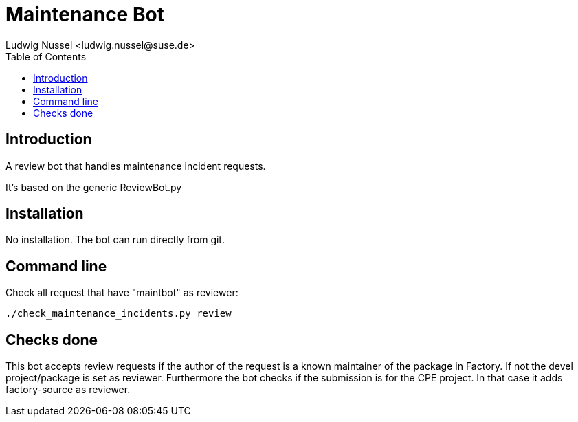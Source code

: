 Maintenance Bot
===============
:author: Ludwig Nussel <ludwig.nussel@suse.de>
:toc:


Introduction
------------
[id="intro"]

A review bot that handles maintenance incident requests.

It's based on the generic ReviewBot.py

Installation
------------
[id="install"]

No installation. The bot can run directly from git.

Command line
------------
[id="cli"]

Check all request that have "maintbot" as reviewer:

-------------------------------------------------------------------------------
./check_maintenance_incidents.py review
-------------------------------------------------------------------------------

Checks done
-----------
[id="checks"]


This bot accepts review requests if the author of the request is a known
maintainer of the package in Factory. If not the devel project/package is set
as reviewer.
Furthermore the bot checks if the submission is for the CPE project. In that
case it adds factory-source as reviewer.
